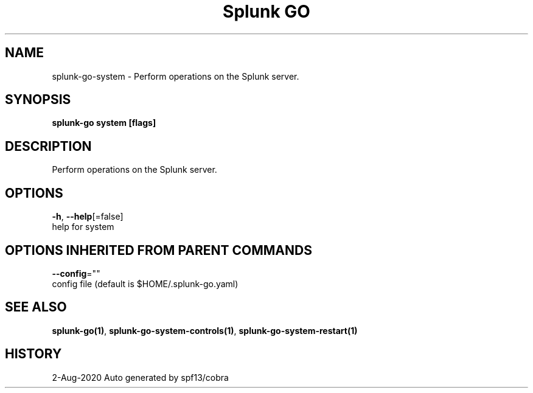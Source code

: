 .TH "Splunk GO" "1" "Aug 2020" "Auto generated by spf13/cobra" "" 
.nh
.ad l


.SH NAME
.PP
splunk\-go\-system \- Perform operations on the Splunk server.


.SH SYNOPSIS
.PP
\fBsplunk\-go system [flags]\fP


.SH DESCRIPTION
.PP
Perform operations on the Splunk server.


.SH OPTIONS
.PP
\fB\-h\fP, \fB\-\-help\fP[=false]
    help for system


.SH OPTIONS INHERITED FROM PARENT COMMANDS
.PP
\fB\-\-config\fP=""
    config file (default is $HOME/.splunk\-go.yaml)


.SH SEE ALSO
.PP
\fBsplunk\-go(1)\fP, \fBsplunk\-go\-system\-controls(1)\fP, \fBsplunk\-go\-system\-restart(1)\fP


.SH HISTORY
.PP
2\-Aug\-2020 Auto generated by spf13/cobra
